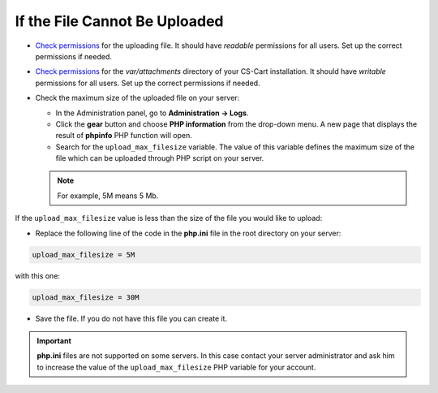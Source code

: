 ******************************
If the File Cannot Be Uploaded
******************************

*   `Check permissions <http://docs.cs-cart.com/4.4.x/install/useful_info/permissions.html>`_ for the uploading file. It should have *readable* permissions for all users. Set up the correct permissions if needed.
*   `Check permissions <http://docs.cs-cart.com/4.4.x/install/useful_info/permissions.html>`_ for the *var/attachments* directory of your CS-Cart installation. It should have *writable* permissions for all users. Set up the correct permissions if needed.
*   Check the maximum size of the uploaded file on your server:

    *   In the Administration panel, go to **Administration → Logs**.
    *   Click the **gear** button and choose **PHP information** from the drop-down menu. A new page that displays the result of **phpinfo** PHP function will open.
    *   Search for the ``upload_max_filesize`` variable. The value of this variable defines the maximum size of the file which can be uploaded through PHP script on your server.

    .. note ::

        For example, 5M means 5 Mb.

If the ``upload_max_filesize`` value is less than the size of the file you would like to upload:

*   Replace the following line of the code in the **php.ini** file in the root directory on your server:

.. code-block :: none 

    upload_max_filesize = 5M

with this one:

.. code-block :: none

    upload_max_filesize = 30M

*   Save the file. If you do not have this file you can create it.

.. important ::

	**php.ini** files are not supported on some servers. In this case contact your server administrator and ask him to increase the value of the ``upload_max_filesize`` PHP variable for your account.
